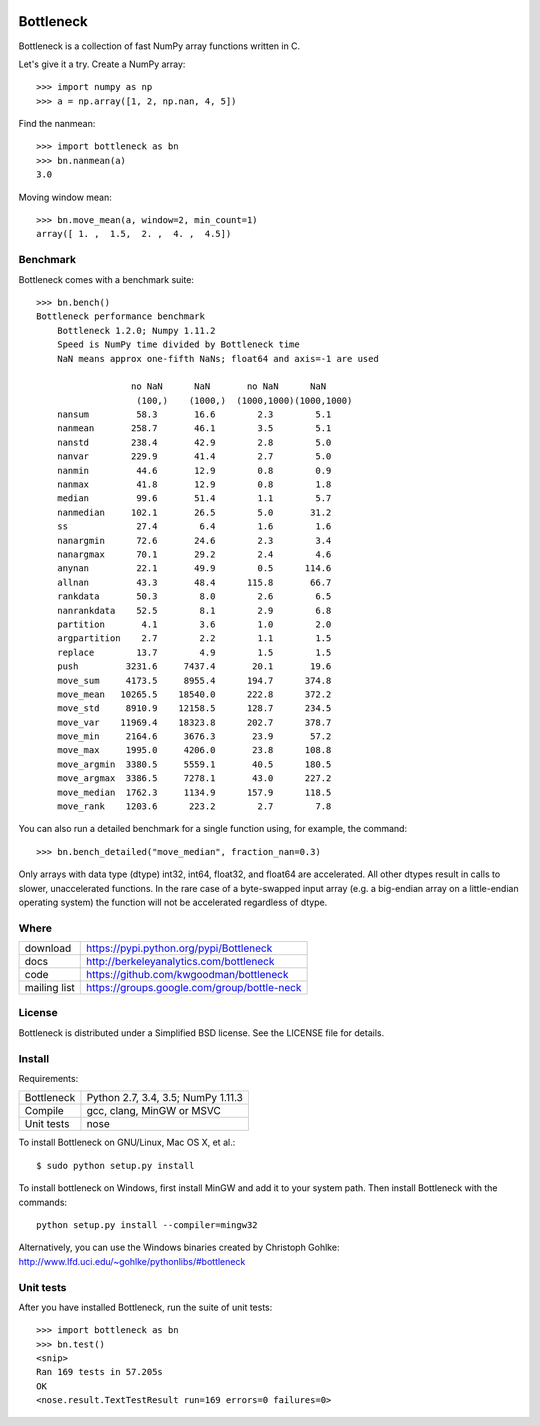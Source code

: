.. image:: https://travis-ci.org/kwgoodman/bottleneck.svg?branch=master
    :target: https://travis-ci.org/kwgoodman/bottleneck
.. image:: https://ci.appveyor.com/api/projects/status/github/kwgoodman/bottleneck?svg=true&passingText=passing&failingText=failing&pendingText=pending
    :target: https://ci.appveyor.com/project/kwgoodman/bottleneck
==========
Bottleneck
==========

Bottleneck is a collection of fast NumPy array functions written in C.

Let's give it a try. Create a NumPy array::

    >>> import numpy as np
    >>> a = np.array([1, 2, np.nan, 4, 5])

Find the nanmean::

    >>> import bottleneck as bn
    >>> bn.nanmean(a)
    3.0

Moving window mean::

    >>> bn.move_mean(a, window=2, min_count=1)
    array([ 1. ,  1.5,  2. ,  4. ,  4.5])

Benchmark
=========

Bottleneck comes with a benchmark suite::

    >>> bn.bench()
    Bottleneck performance benchmark
        Bottleneck 1.2.0; Numpy 1.11.2
        Speed is NumPy time divided by Bottleneck time
        NaN means approx one-fifth NaNs; float64 and axis=-1 are used

                      no NaN      NaN       no NaN      NaN
                       (100,)    (1000,)  (1000,1000)(1000,1000)
        nansum         58.3       16.6        2.3        5.1
        nanmean       258.7       46.1        3.5        5.1
        nanstd        238.4       42.9        2.8        5.0
        nanvar        229.9       41.4        2.7        5.0
        nanmin         44.6       12.9        0.8        0.9
        nanmax         41.8       12.9        0.8        1.8
        median         99.6       51.4        1.1        5.7
        nanmedian     102.1       26.5        5.0       31.2
        ss             27.4        6.4        1.6        1.6
        nanargmin      72.6       24.6        2.3        3.4
        nanargmax      70.1       29.2        2.4        4.6
        anynan         22.1       49.9        0.5      114.6
        allnan         43.3       48.4      115.8       66.7
        rankdata       50.3        8.0        2.6        6.5
        nanrankdata    52.5        8.1        2.9        6.8
        partition       4.1        3.6        1.0        2.0
        argpartition    2.7        2.2        1.1        1.5
        replace        13.7        4.9        1.5        1.5
        push         3231.6     7437.4       20.1       19.6
        move_sum     4173.5     8955.4      194.7      374.8
        move_mean   10265.5    18540.0      222.8      372.2
        move_std     8910.9    12158.5      128.7      234.5
        move_var    11969.4    18323.8      202.7      378.7
        move_min     2164.6     3676.3       23.9       57.2
        move_max     1995.0     4206.0       23.8      108.8
        move_argmin  3380.5     5559.1       40.5      180.5
        move_argmax  3386.5     7278.1       43.0      227.2
        move_median  1762.3     1134.9      157.9      118.5
        move_rank    1203.6      223.2        2.7        7.8

You can also run a detailed benchmark for a single function using, for
example, the command::

    >>> bn.bench_detailed("move_median", fraction_nan=0.3)

Only arrays with data type (dtype) int32, int64, float32, and float64 are
accelerated. All other dtypes result in calls to slower, unaccelerated
functions. In the rare case of a byte-swapped input array (e.g. a big-endian
array on a little-endian operating system) the function will not be
accelerated regardless of dtype.

Where
=====

===================   ========================================================
 download             https://pypi.python.org/pypi/Bottleneck
 docs                 http://berkeleyanalytics.com/bottleneck
 code                 https://github.com/kwgoodman/bottleneck
 mailing list         https://groups.google.com/group/bottle-neck
===================   ========================================================

License
=======

Bottleneck is distributed under a Simplified BSD license. See the LICENSE file
for details.

Install
=======

Requirements:

======================== ====================================================
Bottleneck               Python 2.7, 3.4, 3.5; NumPy 1.11.3
Compile                  gcc, clang, MinGW or MSVC
Unit tests               nose
======================== ====================================================

To install Bottleneck on GNU/Linux, Mac OS X, et al.::

    $ sudo python setup.py install

To install bottleneck on Windows, first install MinGW and add it to your
system path. Then install Bottleneck with the commands::

    python setup.py install --compiler=mingw32

Alternatively, you can use the Windows binaries created by Christoph Gohlke:
http://www.lfd.uci.edu/~gohlke/pythonlibs/#bottleneck

Unit tests
==========

After you have installed Bottleneck, run the suite of unit tests::

    >>> import bottleneck as bn
    >>> bn.test()
    <snip>
    Ran 169 tests in 57.205s
    OK
    <nose.result.TextTestResult run=169 errors=0 failures=0>
